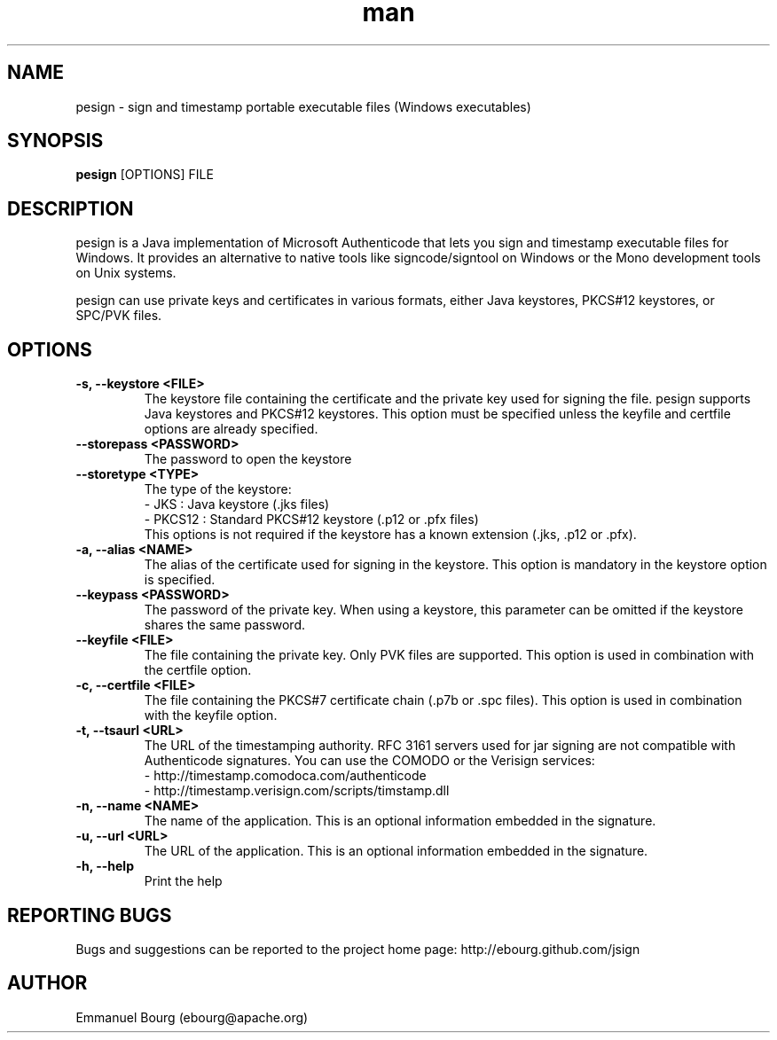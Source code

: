 .\" Manpage for pesign.
.TH man 1 "10 Jan 2013" "1.2" "pesign man page"

.SH NAME
pesign \- sign and timestamp portable executable files (Windows executables)

.SH SYNOPSIS
.B pesign
[OPTIONS] FILE

.SH DESCRIPTION
pesign is a Java implementation of Microsoft Authenticode that lets you sign and
timestamp executable files for Windows. It provides an alternative to native tools
like signcode/signtool on Windows or the Mono development tools on Unix systems.

pesign can use private keys and certificates in various formats, either Java keystores,
PKCS#12 keystores, or SPC/PVK files.

.SH OPTIONS

.TP
.B -s, --keystore <FILE>
The keystore file containing the certificate and the private key used for signing
the file. pesign supports Java keystores and PKCS#12 keystores. This option must
be specified unless the keyfile and certfile options are already specified.

.TP
.B --storepass <PASSWORD>
The password to open the keystore

.TP
.B --storetype <TYPE>
The type of the keystore:
.br
- JKS    : Java keystore (.jks files)
.br
- PKCS12 : Standard PKCS#12 keystore (.p12 or .pfx files)
.br
This options is not required if the keystore has a known extension (.jks, .p12 or .pfx).

.TP
.B -a, --alias <NAME>
The alias of the certificate used for signing in the keystore. This option
is mandatory in the keystore option is specified.

.TP
.B --keypass <PASSWORD>
The password of the private key. When using a keystore, this parameter can be
omitted if the keystore shares the same password.

.TP
.B --keyfile <FILE>
The file containing the private key. Only PVK files are supported. This option
is used in combination with the certfile option.

.TP
.B -c, --certfile <FILE>
The file containing the PKCS#7 certificate chain (.p7b or .spc files). This
option is used in combination with the keyfile option.

.TP
.B -t, --tsaurl <URL>
The URL of the timestamping authority. RFC 3161 servers used for jar signing
are not compatible with Authenticode signatures. You can use the COMODO
or the Verisign services:
.br
- http://timestamp.comodoca.com/authenticode
.br
- http://timestamp.verisign.com/scripts/timstamp.dll

.TP
.B -n, --name <NAME>
The name of the application. This is an optional information embedded in the signature.

.TP
.B -u, --url <URL>
The URL of the application. This is an optional information embedded in the signature.

.TP
.B -h, --help
Print the help


.SH REPORTING BUGS
Bugs and suggestions can be reported to the project home page: http://ebourg.github.com/jsign

.SH AUTHOR
Emmanuel Bourg (ebourg@apache.org)
